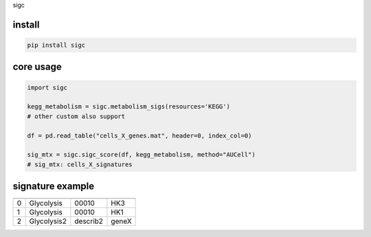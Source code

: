 sigc

install
=======

.. code-block:: bash

    pip install sigc

core usage
===========

.. code-block:: python

	import sigc

	kegg_metabolism = sigc.metabolism_sigs(resources='KEGG')
	# other custom also support

	df = pd.read_table("cells_X_genes.mat", header=0, index_col=0)

	sig_mtx = sigc.sigc_score(df, kegg_metabolism, method="AUCell")
	# sig_mtx: cells_X_signatures

signature example
==================

=== =========== ============ =======
    name        description  member
=== =========== ============ =======
0   Glycolysis  00010        HK3
1   Glycolysis  00010        HK1
2   Glycolysis2 describ2     geneX 
=== =========== ============ =======


